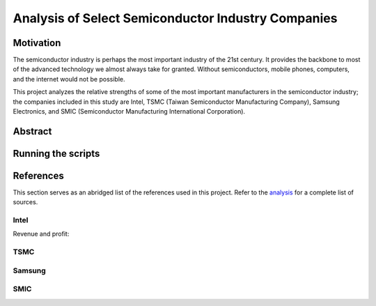 Analysis of Select Semiconductor Industry Companies
====================================================

Motivation
-----------

The semiconductor industry is perhaps the most important industry of the 21st century. It provides
the backbone to most of the advanced technology we almost always take for granted. Without
semiconductors, mobile phones, computers, and the internet would not be possible.

This project analyzes the relative strengths of some of the most important manufacturers in the 
semiconductor industry; the companies included in this study are Intel, TSMC (Taiwan Semiconductor
Manufacturing Company), Samsung Electronics, and SMIC (Semiconductor Manufacturing International
Corporation).



Abstract
----------

Running the scripts
-------------------

References
-----------

This section serves as an abridged list of the references used in this project. Refer to the
`analysis <./analysis/Analysis.rst>`_ for a complete list of sources.

Intel
~~~~~~~~

Revenue and profit:

TSMC
~~~~~~

Samsung
~~~~~~~~~

SMIC
~~~~~~


